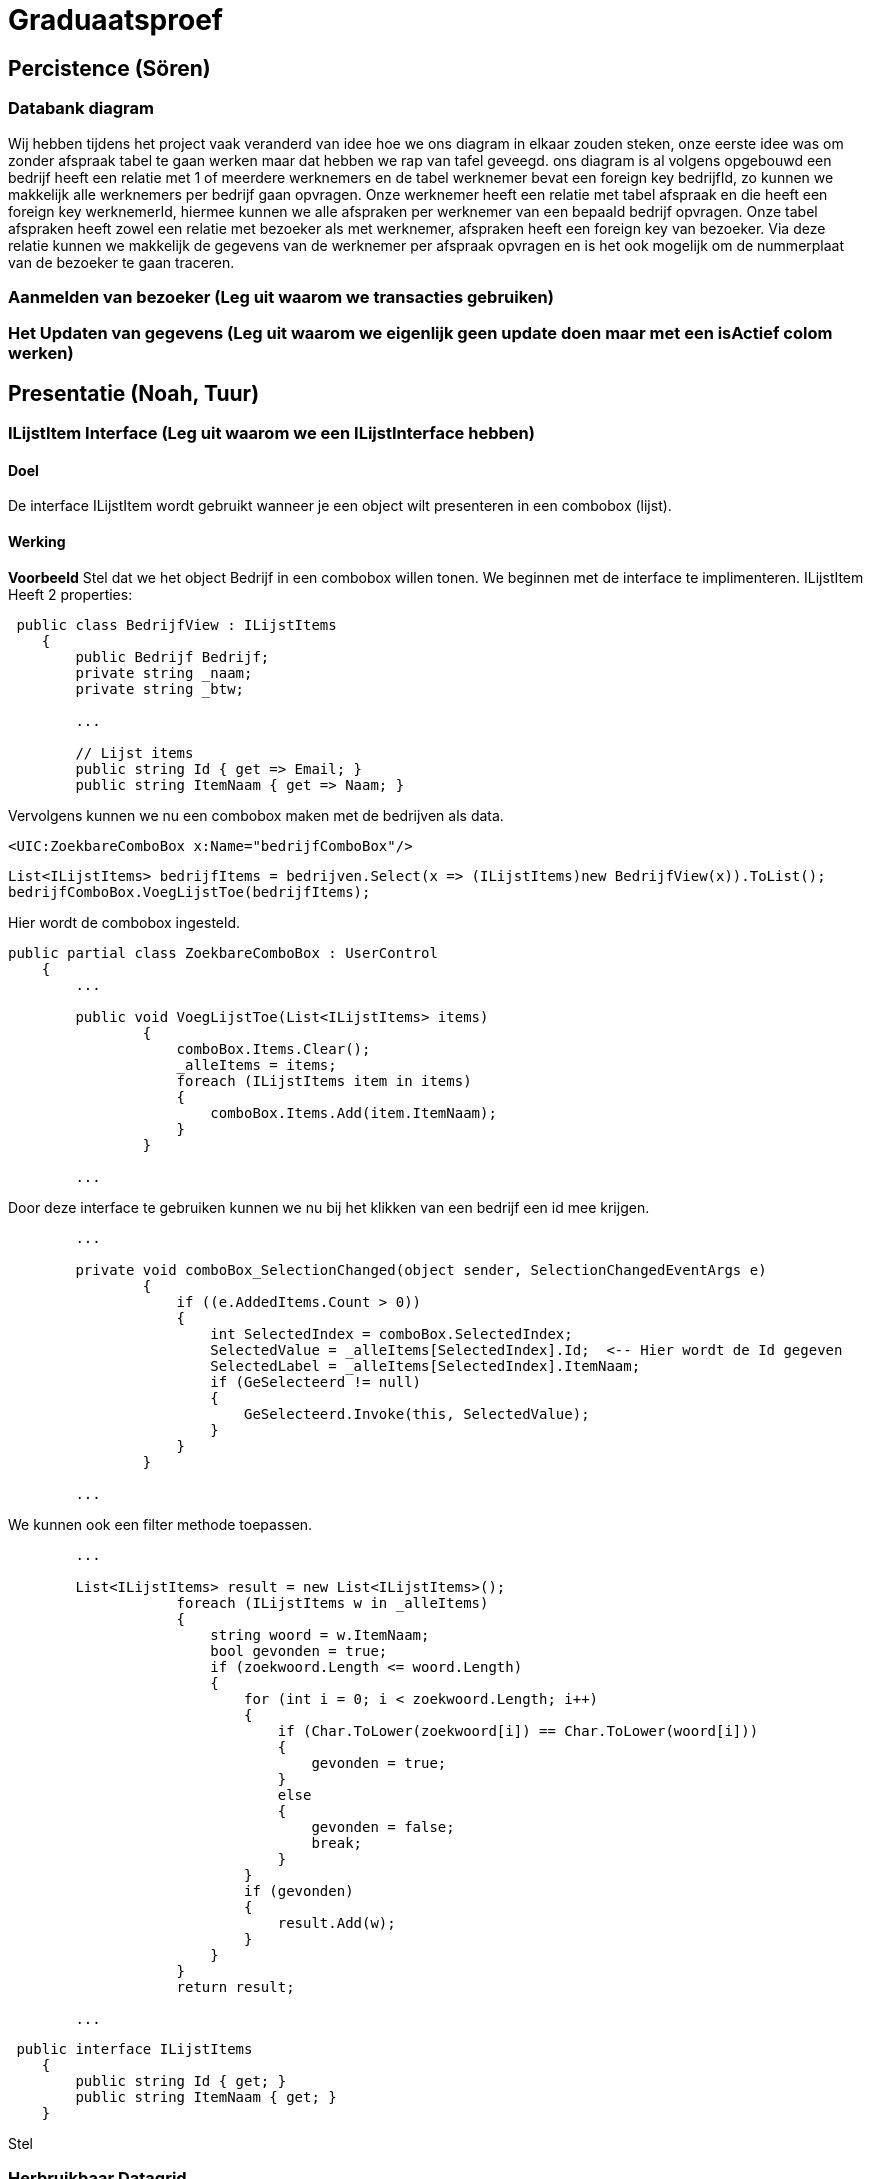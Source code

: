 = Graduaatsproef 


== Percistence (Sören)

=== Databank diagram
Wij hebben tijdens het project vaak veranderd van idee hoe we ons diagram in elkaar zouden steken, onze eerste idee was om zonder afspraak tabel te gaan werken maar dat hebben we rap van tafel geveegd. ons diagram is al volgens opgebouwd een bedrijf heeft een relatie met 1 of meerdere werknemers en de tabel werknemer bevat een foreign key bedrijfId, zo kunnen we makkelijk alle werknemers per bedrijf gaan opvragen. Onze werknemer heeft een relatie met tabel afspraak en die heeft een foreign key werknemerId, hiermee kunnen we alle afspraken per werknemer van een bepaald bedrijf opvragen. Onze tabel afspraken heeft zowel een relatie met bezoeker als met werknemer, afspraken heeft een foreign key van bezoeker. Via deze relatie kunnen we makkelijk de gegevens van de werknemer per afspraak opvragen en is het ook mogelijk om de nummerplaat van de bezoeker te gaan traceren.


=== Aanmelden van bezoeker (Leg uit waarom we transacties gebruiken)

=== Het Updaten van gegevens (Leg uit waarom we eigenlijk geen update doen maar met een isActief colom werken)

== Presentatie (Noah, Tuur)

=== ILijstItem Interface (Leg uit waarom we een ILijstInterface hebben)

==== Doel
De interface ILijstItem wordt gebruikt wanneer je een object wilt presenteren in een combobox (lijst).

==== Werking
*Voorbeeld*
Stel dat we het object Bedrijf in een combobox willen tonen. We beginnen met de interface te implimenteren.
ILijstItem Heeft 2 properties:


----
 public class BedrijfView : ILijstItems
    {
        public Bedrijf Bedrijf;
        private string _naam;
        private string _btw;

        ...

        // Lijst items
        public string Id { get => Email; }
        public string ItemNaam { get => Naam; }
----


Vervolgens kunnen we nu een combobox maken met de bedrijven als data.
----
<UIC:ZoekbareComboBox x:Name="bedrijfComboBox"/> 
----
----
List<ILijstItems> bedrijfItems = bedrijven.Select(x => (ILijstItems)new BedrijfView(x)).ToList();
bedrijfComboBox.VoegLijstToe(bedrijfItems);
----

Hier wordt de combobox ingesteld.
----

public partial class ZoekbareComboBox : UserControl
    {
        ...

        public void VoegLijstToe(List<ILijstItems> items)
                {
                    comboBox.Items.Clear();
                    _alleItems = items;
                    foreach (ILijstItems item in items)
                    {
                        comboBox.Items.Add(item.ItemNaam);
                    }
                }

        ...
----
Door deze interface te gebruiken kunnen we nu bij het klikken van een bedrijf een id mee krijgen.
----
        ...

        private void comboBox_SelectionChanged(object sender, SelectionChangedEventArgs e)
                {
                    if ((e.AddedItems.Count > 0))
                    {
                        int SelectedIndex = comboBox.SelectedIndex;
                        SelectedValue = _alleItems[SelectedIndex].Id;  <-- Hier wordt de Id gegeven
                        SelectedLabel = _alleItems[SelectedIndex].ItemNaam;
                        if (GeSelecteerd != null)
                        {
                            GeSelecteerd.Invoke(this, SelectedValue);
                        }
                    }
                }

        ...
----

We kunnen ook een filter methode toepassen.
----
        ...

        List<ILijstItems> result = new List<ILijstItems>();
                    foreach (ILijstItems w in _alleItems)
                    {
                        string woord = w.ItemNaam;
                        bool gevonden = true;
                        if (zoekwoord.Length <= woord.Length)
                        {
                            for (int i = 0; i < zoekwoord.Length; i++)
                            {
                                if (Char.ToLower(zoekwoord[i]) == Char.ToLower(woord[i]))
                                {
                                    gevonden = true;
                                }
                                else
                                {
                                    gevonden = false;
                                    break;
                                }
                            }
                            if (gevonden)
                            {
                                result.Add(w);
                            }
                        }
                    }
                    return result;

        ...

----


----
 public interface ILijstItems
    {
        public string Id { get; }
        public string ItemNaam { get; }
    }
----

Stel 



=== Herbruikbaar Datagrid

==== Doel
Het doel van het herbruikbaar datagrid is dat we elk model met één enkel datagrid kunnen gebruiken,
zodat we dit niet altijd opnieuw moeten definiëren.

==== Werking
Als we data willen tonen via een datagrid halen we eerst de data van de BL-Laag op, vervolgens wordt deze omgezet naar
een ViewModel Class die dan in het datagrid ingelezen kan worden.

*Voorbeeld* +
_Let op: De code is geformateerd er zijn grote delen uit de code gelaten voor de complexiteit te verminderen._ +
Hier is onze BL Bedrijf Class
[source, c#]
----
public class Bedrijf
    {
        public int Id { get; set; }
        public string Naam { get; set ; }
        public string Btw { get ; set ; }
        public string Adres { get ; set ; }
        public string Telefoon { get; set; }
        public string Email { get; set; }

        public Bedrijf(string naam, string btw, string adres, string telefoon, string email)
        {
            Naam = naam;
            Adres = adres;
            Btw = btw;
            Telefoon = telefoon;
            Email = email;
        }
    }
----

In de presentatie laag halen deze op via de bedrijfManger. En zetten deze om naar onze bedrijfView Models.
[source, c#]
----
ReadOnlyList<Bedrijf> bedrijven = _bedrijfManager.GeefAlleBedrijven();
foreach (Bedrijf bedrijf in bedrijven)
{
    BedrijfView bedrijfView = new BedrijfView(bedrijf);
    bedrijfView.PropertyChanged += UpdateBedrijf;
    _bedrijfViews.Add(bedrijfView);
}
----

----
public class BedrijfView : INotifyPropertyChanged
    {
        public Bedrijf Bedrijf;
        private string _naam;
        private string _btw;
        private string _adres;
        private string _telefoon;
        private string _email;

        public event PropertyChangedEventHandler? PropertyChanged;

        [Hoofding("Naam")]
        public string Naam { get; set; }

        [Hoofding("BTW-Nummer")]
        public string Btw { get; set; }

        [Hoofding("Adres")]
        public string Adres { get; set; }

        [Hoofding("Telefoon Nummer")]
        public string Telefoon { get; set; }

        [Hoofding("Email")]
        public string Email { get ; set;}

        public BedrijfView(Bedrijf bedrijf)
        {
            Bedrijf = bedrijf;
            Naam = bedrijf.Naam;
            Btw = bedrijf.Btw;
            Adres = bedrijf.Adres;
            Telefoon = bedrijf.Telefoon;
            Email = bedrijf.Email;

        }

        private void OnPropertyChanged(string name = null)
        {
            if (PropertyChanged != null)
            {
                PropertyChanged?.Invoke(this, new PropertyChangedEventArgs(name));
            }
        }

----
Zoals je kan zien kunnen we bij de ViewModels ook de Hoofdging instellen. Hierdoor kan het datagrid de hoogding instellen
door gebruik te maken van *reflection*.

Nu alles klaar staat kunnen we dit model doorgeven aan het datagrid.
----
dataGrid.StelDataIn<BedrijfView>(_bedrijfViews);
----

Dit gebeurt er in het DataGrid.

----
public void StelDataIn<T>(IEnumerable viewModel, bool readOnly= false, IEnumerable extraInfo = null)
        {
            _data = viewModel;
            dataGrid.ItemsSource = null;
            MaakHoofding<T>(viewModel, extraInfo);
            dataGrid.ItemsSource = viewModel;
            dataGrid.IsReadOnly = readOnly;

        }

        private void MaakHoofding<T>(IEnumerable viewModel, IEnumerable extraInfo = null)
        {
            dataGrid.Columns.Clear();
            Dictionary<string, string> hoofding = HoofdingManager.GeefHoofding<T>();
            Dictionary<string, CellType> cellTypes = CellManager.GeefCellType<T>();
            foreach (string key in hoofding.Keys)
            {
                if (cellTypes.ContainsKey(key))
                {
                    DataGridComboBoxColumn dataGridComboBoxColumn = new DataGridComboBoxColumn();
                    dataGridComboBoxColumn.Header = hoofding[key];

                    dataGridComboBoxColumn.ItemsSource = extraInfo;
                    dataGridComboBoxColumn.TextBinding = new Binding(key);
                    dataGridComboBoxColumn.DisplayMemberPath = "Naam";
                    dataGridComboBoxColumn.SelectedValuePath = "Naam";
                    dataGrid.Columns.Add(dataGridComboBoxColumn);

                }
                else
                {
                    DataGridTextColumn c = new DataGridTextColumn();
                    c.Header = hoofding[key];
                    c.Binding = new Binding(key);
                    dataGrid.Columns.Add(c);
                }


            }
            dataGrid.AutoGenerateColumns = false;
        }

----

Vervolgens kan er aan de hand van een EventHandler een zoek method aan toegevoed worden die automatisch wordt opgeroepen
bij een verandering in de zoekbalk.
----
 private void zoekBar_TextChanged(object sender, TextChangedEventArgs e)
{
    // Hier kunnen we ons datagrid filter op het huidige zoekwoord.
    string zoekText = zoekBar.Text;
    OpDataFiltering.Invoke(sender, zoekText);

}
----


== Business (Diego, Tuur)

=== Class diagram

=== controle's (welke controle's, waarom hebben we een statishe class?)

=== DeBouncer
==== Doel
Het doel van de DeBouncer is om onnodige verkeer tussen de applicatie en de databank te voorkomen.
Stel we we willen een naam zoeken zonder een zoek knop te gebruiken. Er zal automatich gezocht worden via de zoekbalk.
Zonder de DeBouncer zou er bij elke verandering in de zoekbalk een request naar de databank gemaakt worden dat in principe
onnodig is. Door de DeBouncer te gebruiken kunnen we een interval instellen, het doel van dit interval is dat de zoekmethode pas
wordt uitgevoerd van zodra er geen nieuwe input meer binnen komt geduurende het interval.

==== Werking
Voor de DeBouncergebruikt kan worden moeten we eerst een instantie van het object maken, waarbij we het interval meegeven
als parameter. Dit interval zorgt er voor dat de De Bouncer wordt opgroepen, van zodra er geduurende dit intervaal geen nieuwe input binnen komt.
----
var debounceDispatcher = new DebounceDispatcher(1000);
----

----
 debounceDispatcher.Debounce(() =>
{
    ZoekMethode(zoekWoord);
});
----
Dit gebreurt er in de DeBouncer.
Hier wordt er een Task gemaakt waar onze zoek methode wordt ingestoken. Vervolgens geven we die taak door aan de DeBounceAsync().
----
public void Debounce(Action action)
{
    Func<Task<bool>> actionAsync = () => Task.Run(() =>
    {
        action.Invoke();
        return true;
    });

    DebounceAsync(actionAsync);
}

----
